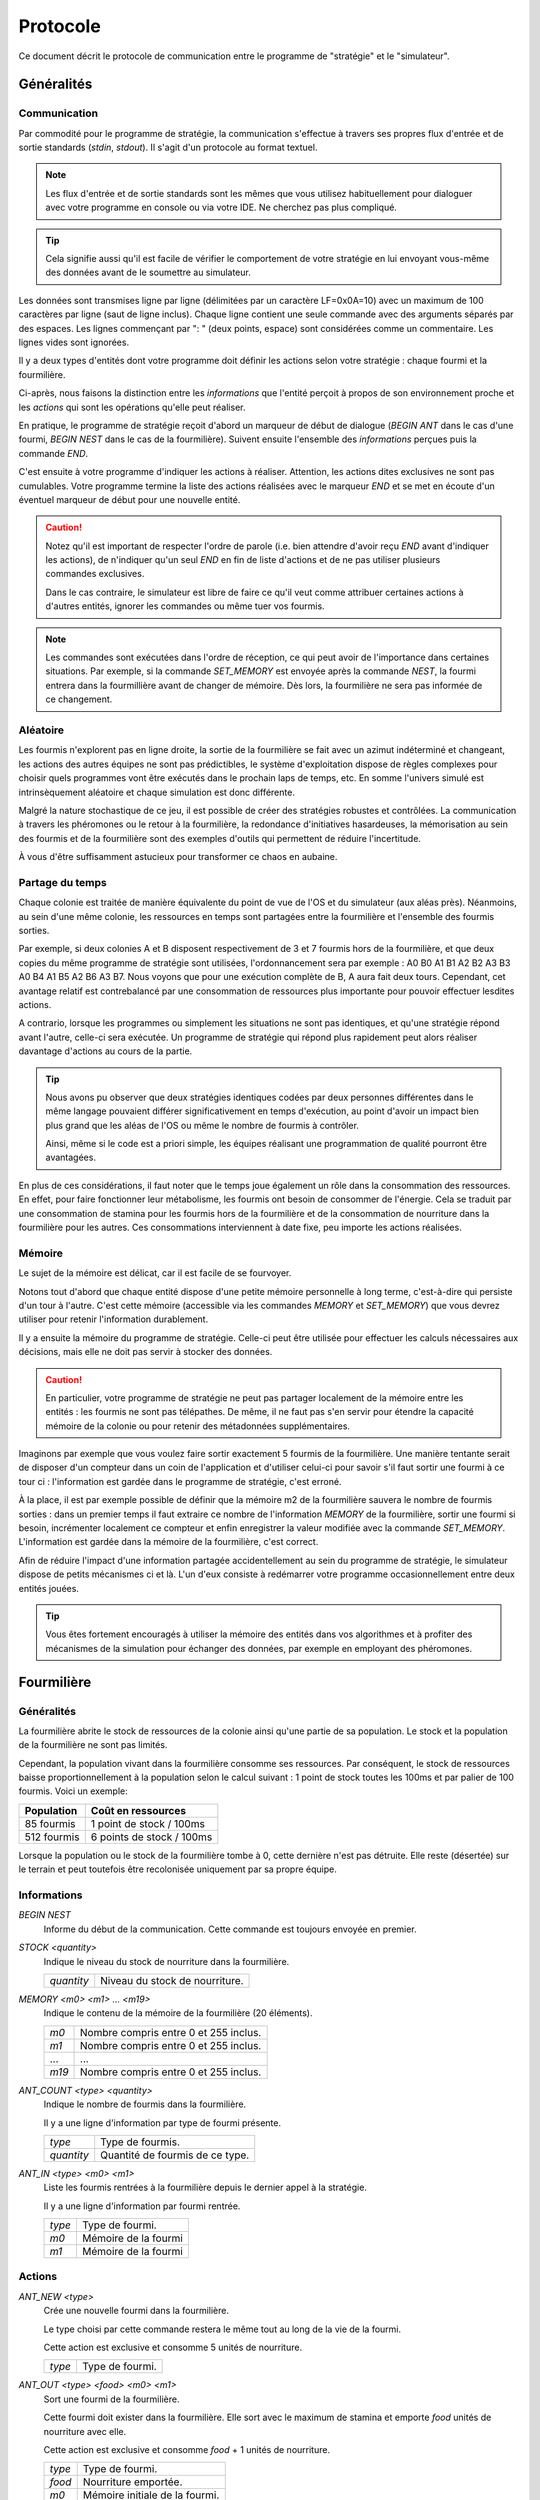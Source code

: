 =========
Protocole
=========

Ce document décrit le protocole de communication entre le programme de
"stratégie" et le "simulateur".

Généralités
===========

Communication
-------------

Par commodité pour le programme de stratégie, la communication s'effectue à
travers ses propres flux d'entrée et de sortie standards (`stdin`, `stdout`).
Il s'agit d'un protocole au format textuel.

.. NOTE::
   Les flux d'entrée et de sortie standards sont les mêmes que vous utilisez
   habituellement pour dialoguer avec votre programme en console ou via votre
   IDE. Ne cherchez pas plus compliqué.

.. TIP::
   Cela signifie aussi qu'il est facile de vérifier le comportement de votre
   stratégie en lui envoyant vous-même des données avant de le soumettre au
   simulateur.

Les données sont transmises ligne par ligne (délimitées par un caractère
LF=0x0A=10) avec un maximum de 100 caractères par ligne (saut de ligne inclus).
Chaque ligne contient une seule commande avec des arguments séparés par des
espaces. Les lignes commençant par ": " (deux points, espace) sont considérées
comme un commentaire.  Les lignes vides sont ignorées.

Il y a deux types d'entités dont votre programme doit définir les actions selon
votre stratégie : chaque fourmi et la fourmilière.

Ci-après, nous faisons la distinction entre les `informations` que l'entité
perçoit à propos de son environnement proche et les `actions` qui sont les
opérations qu'elle peut réaliser.

En pratique, le programme de stratégie reçoit d'abord un marqueur de début de
dialogue (`BEGIN ANT` dans le cas d'une fourmi, `BEGIN NEST` dans le cas de la
fourmilière). Suivent ensuite l'ensemble des `informations` perçues puis la
commande `END`.

C'est ensuite à votre programme d'indiquer les actions à réaliser. Attention,
les actions dites exclusives ne sont pas cumulables. Votre programme termine la
liste des actions réalisées avec le marqueur `END` et se met en écoute d'un
éventuel marqueur de début pour une nouvelle entité.

.. IMAGE:: _static/images/diagramme_UML.png
   :align: center

.. CAUTION::
   Notez qu'il est important de respecter l'ordre de parole (i.e. bien attendre
   d'avoir reçu `END` avant d'indiquer les actions), de n'indiquer qu'un seul
   `END` en fin de liste d'actions et de ne pas utiliser plusieurs commandes
   exclusives.
  
   Dans le cas contraire, le simulateur est libre de faire ce qu'il veut comme
   attribuer certaines actions à d'autres entités, ignorer les commandes ou même
   tuer vos fourmis.

.. NOTE::
   Les commandes sont exécutées dans l'ordre de réception, ce qui peut avoir de
   l'importance dans certaines situations. Par exemple, si la commande
   `SET_MEMORY` est envoyée après la commande `NEST`, la fourmi entrera dans la
   fourmillière avant de changer de mémoire. Dès lors, la fourmilière ne sera
   pas informée de ce changement.

Aléatoire
---------

Les fourmis n'explorent pas en ligne droite, la sortie de la fourmilière se
fait avec un azimut indéterminé et changeant, les actions des autres équipes ne
sont pas prédictibles, le système d'exploitation dispose de règles complexes
pour choisir quels programmes vont être exécutés dans le prochain laps de temps,
etc. En somme l'univers simulé est intrinsèquement aléatoire et chaque
simulation est donc différente.

Malgré la nature stochastique de ce jeu, il est possible de créer des stratégies
robustes et contrôlées. La communication à travers les phéromones ou le retour
à la fourmilière, la redondance d'initiatives hasardeuses, la mémorisation au
sein des fourmis et de la fourmilière sont des exemples d'outils qui permettent
de réduire l'incertitude.

À vous d'être suffisamment astucieux pour transformer ce chaos en aubaine.

Partage du temps
----------------

Chaque colonie est traitée de manière équivalente du point de vue de l'OS et du
simulateur (aux aléas près). Néanmoins, au sein d'une même colonie, les
ressources en temps sont partagées entre la fourmilière et l'ensemble des
fourmis sorties.

Par exemple, si deux colonies A et B disposent respectivement de 3 et 7 fourmis
hors de la fourmilière, et que deux copies du même programme de stratégie sont
utilisées, l'ordonnancement sera par exemple : A0 B0 A1 B1 A2 B2 A3 B3 A0 B4 A1
B5 A2 B6 A3 B7. Nous voyons que pour une exécution complète de B, A aura fait
deux tours. Cependant, cet avantage relatif est contrebalancé par une
consommation de ressources plus importante pour pouvoir effectuer lesdites
actions.

A contrario, lorsque les programmes ou simplement les situations ne sont pas
identiques, et qu'une stratégie répond avant l'autre, celle-ci sera exécutée.
Un programme de stratégie qui répond plus rapidement peut alors réaliser
davantage d'actions au cours de la partie.

.. TIP::
   Nous avons pu observer que deux stratégies identiques codées par deux
   personnes différentes dans le même langage pouvaient différer
   significativement en temps d'exécution, au point d'avoir un impact bien plus
   grand que les aléas de l'OS ou même le nombre de fourmis à contrôler.

   Ainsi, même si le code est a priori simple, les équipes réalisant une
   programmation de qualité pourront être avantagées.

En plus de ces considérations, il faut noter que le temps joue également un rôle
dans la consommation des ressources. En effet, pour faire fonctionner leur
métabolisme, les fourmis ont besoin de consommer de l'énergie. Cela se traduit
par une consommation de stamina pour les fourmis hors de la fourmilière et de la
consommation de nourriture dans la fourmilière pour les autres. Ces
consommations interviennent à date fixe, peu importe les actions réalisées.

Mémoire
-------

Le sujet de la mémoire est délicat, car il est facile de se fourvoyer.

Notons tout d'abord que chaque entité dispose d'une petite mémoire personnelle à
long terme, c'est-à-dire qui persiste d'un tour à l'autre. C'est cette mémoire
(accessible via les commandes `MEMORY` et `SET_MEMORY`) que vous devrez utiliser
pour retenir l'information durablement.

Il y a ensuite la mémoire du programme de stratégie. Celle-ci peut être utilisée
pour effectuer les calculs nécessaires aux décisions, mais elle ne doit pas
servir à stocker des données.

.. CAUTION::
  En particulier, votre programme de stratégie ne peut pas partager localement de
  la mémoire entre les entités : les fourmis ne sont pas télépathes. De même, il
  ne faut pas s'en servir pour étendre la capacité mémoire de la colonie ou pour
  retenir des métadonnées supplémentaires.

Imaginons par exemple que vous voulez faire sortir exactement 5 fourmis de la
fourmilière. Une manière tentante serait de disposer d'un compteur dans un coin
de l'application et d'utiliser celui-ci pour savoir s'il faut sortir une fourmi
à ce tour ci : l'information est gardée dans le programme de stratégie, c'est
erroné.

À la place, il est par exemple possible de définir que la mémoire m2 de la
fourmilière sauvera le nombre de fourmis sorties : dans un premier temps il faut
extraire ce nombre de l'information `MEMORY` de la fourmilière, sortir une
fourmi si besoin, incrémenter localement ce compteur et enfin enregistrer la
valeur modifiée avec la commande `SET_MEMORY`. L'information est gardée dans la
mémoire de la fourmilière, c'est correct.

Afin de réduire l'impact d'une information partagée accidentellement au sein du
programme de stratégie, le simulateur dispose de petits mécanismes ci et là.
L'un d'eux consiste à redémarrer votre programme occasionnellement entre deux
entités jouées.

.. TIP::
  Vous êtes fortement encouragés à utiliser la mémoire des entités dans vos
  algorithmes et à profiter des mécanismes de la simulation pour échanger des
  données, par exemple en employant des phéromones.

Fourmilière
============

Généralités
-----------

La fourmilière abrite le stock de ressources de la colonie ainsi qu'une partie
de sa population. Le stock et la population de la fourmilière ne sont pas
limités.

Cependant, la population vivant dans la fourmilière consomme ses ressources. Par
conséquent, le stock de ressources baisse proportionnellement à la population
selon le calcul suivant : 1 point de stock toutes les 100ms et par palier de 100
fourmis. Voici un exemple:

============== ================================================================
Population     Coût en ressources
============== ================================================================
85 fourmis     1 point de stock / 100ms
-------------- ----------------------------------------------------------------
512 fourmis    6 points de stock / 100ms
============== ================================================================

Lorsque la population ou le stock de la fourmilière tombe à 0, cette dernière
n'est pas détruite. Elle reste (désertée) sur le terrain et peut toutefois être
recolonisée uniquement par sa propre équipe.

Informations
------------

`BEGIN NEST`
  Informe du début de la communication. Cette commande est toujours envoyée en
  premier.

`STOCK <quantity>`
  Indique le niveau du stock de nourriture dans la fourmilière.

  ==========  ======
  `quantity`  Niveau du stock de nourriture.
  ==========  ======

`MEMORY <m0> <m1> ... <m19>`
  Indique le contenu de la mémoire de la fourmilière (20 éléments).

  =====  ======
  `m0`   Nombre compris entre 0 et 255 inclus.
  `m1`   Nombre compris entre 0 et 255 inclus.
  ...    ...
  `m19`  Nombre compris entre 0 et 255 inclus.
  =====  ======

`ANT_COUNT <type> <quantity>`
  Indique le nombre de fourmis dans la fourmilière.

  Il y a une ligne d'information par type de fourmi présente.

  ==========  ======
  `type`      Type de fourmis.
  `quantity`  Quantité de fourmis de ce type.
  ==========  ======

`ANT_IN <type> <m0> <m1>`
  Liste les fourmis rentrées à la fourmilière depuis le dernier appel à la
  stratégie.

  Il y a une ligne d'information par fourmi rentrée.

  ==========  ======
  `type`      Type de fourmi.
  `m0`        Mémoire de la fourmi
  `m1`        Mémoire de la fourmi
  ==========  ======

Actions
-------

`ANT_NEW <type>`
  Crée une nouvelle fourmi dans la fourmilière.

  Le type choisi par cette commande restera le même tout au long de la vie de la
  fourmi.

  Cette action est exclusive et consomme 5 unités de nourriture.

  ==========  ======
  `type`      Type de fourmi.
  ==========  ======

`ANT_OUT <type> <food> <m0> <m1>`
  Sort une fourmi de la fourmilière.

  Cette fourmi doit exister dans la fourmilière. Elle sort avec le maximum de
  stamina et emporte `food` unités de nourriture avec elle.

  Cette action est exclusive et consomme `food` + 1 unités de nourriture.

  ======  ======
  `type`  Type de fourmi.
  `food`  Nourriture emportée.
  `m0`    Mémoire initiale de la fourmi.
  `m1`    Mémoire initiale de la fourmi.
  ======  ======

`SET_MEMORY <m0> <m1> ... <m19>`
  Modifie la mémoire de la fourmilière.

  Cette action n'est pas exclusive et consomme 0 unité de nourriture.

  =====  ======
  `m0`   Nombre compris entre 0 et 255 inclus.
  `m1`   Nombre compris entre 0 et 255 inclus.
  ...    ...
  `m19`  Nombre compris entre 0 et 255 inclus.
  =====  ======

Fourmi
======

Généralités
-----------

Une fourmi est un agent mobile de la colonie. Elle dispose d'un niveau de
stamina (maximum 10000) qui détermine les actions qu'elle peut effectuer et
d'un stock de nourriture (maximum 1000) qu'elle transporte. Le stock de
nourriture peut être partiellement converti en stamina si besoin.

Les fourmis n'étant pas omniscientes, elles ont une perception limitée à leur
environnement proche. Nous distinguons les éléments à portée (`NEAR`, en dessous
de 3 pas) avec lesquels il est possible d'interagir (zone verte sur le schéma
ci-dessous), et les éléments qui sont seulement dans le champ visuel (`FAR`, en
dessous de 10 pas) avec lesquels il est seulement possible de s'orienter (zone
orange). Au-delà, la fourmi ignore ce qu'il se passe (zone blanche).

.. image:: _static/images/ant.png
   :align: center

Pour maintenir son métabolisme, chaque fourmi hors de la fourmilière  consomme 1
unité de stamina toutes les 100 millisecondes.

Les coûts des actions sont imputées avant que l'action ait lieu. Si le niveau de
stamina n'est pas suffisant, l'action n'est pas effectuée.

Informations
------------

`BEGIN ANT`
  Informe du début de la communication. Cette commande est toujours envoyée en
  premier.

`TYPE <type>`
  Type de fourmi. Ce type est défini par la fourmilière quand elle crée cette
  fourmi.

  ======  ======
  `type`  Nombre compris entre 0 et 255 inclus.
  ======  ======

`MEMORY <m0> <m1>`
  Indique le contenu de la mémoire de la fourmi.

  ====  ======
  `m0`  Nombre compris entre 0 et 255 inclus.
  `m1`  Nombre compris entre 0 et 255 inclus.
  ====  ======

`ATTACKED`
  Cette information n'est présente que si la fourmi s'est faite attaquer depuis
  le dernier appel à sa stratégie.

`STAMINA <quantity>`
  Indique le niveau d'endurance de la fourmi.

  ==========  ======
  `quantity`  Niveau d'endurance.
  ==========  ======

`STOCK <quantity>`
  Indique le niveau du stock de nourriture transporté par la fourmi.

  ==========  ======
  `quantity`  Niveau du stock de nourriture.
  ==========  ======

`SEE_PHEROMONE <id> <zone> <dist> <type> <persistance>`
  Indique la présence d'une phéromone à proximité.

  Les phéromones des équipes adverses ne sont pas listées.

  =============  ======
  `id`           Nombre temporaire utilisé pour faire référence à cet objet dans
                 les actions.
  -------------  ------
  `zone`         Zone d'interaction.

                 Prends les valeurs `FAR` ou `NEAR`.
  -------------  ------
  `dist`         Distance de 0 (très près) à 100 (le plus loin que la fourmi
                 perçoit)
  -------------  ------
  `type`         Type de phéromone détectée.

                 Ce type est défini par la fourmi ayant déposé la phéromone.
  -------------  ------
  `persistance`  Persistance (i.e. netteté du signal olfactif) de la phéromone.

                 Valeur allant de 100 (très récent) à 0 (sur le point de
                 disparaître)
  =============  ======

`SEE_ANT <id> <zone> <dist> <friend> <stamina>`
  Indique la présence d'une fourmi à proximité.

  =========  ======
  `id`       Nombre temporaire utilisé pour faire référence à cet objet dans les
             actions.
  ---------  ------
  `zone`     Zone d'interaction.

             Prends les valeurs `FAR` ou `NEAR`.
  ---------  ------
  `dist`     Distance de 0 (très près) à 100 (le plus loin que la fourmi
             perçoit)
  ---------  ------
  `friend`   Indique si la fourmi est de la même fourmilière.

             Prends les valeurs `FRIEND` ou `ENEMY`.
  ---------  ------
  `stamina`  Indique le niveau d'endurance de la fourmi.

             Nombre indiquant l'endurance restante.
  =========  ======

`SEE_NEST <id> <zone> <dist> <friend>`
  Indique la présence d'une fourmilière à proximité.

  ========  ======
  `id`      Nombre temporaire utilisé pour faire référence à cet objet dans les
            actions.
  --------  ------
  `zone`    Zone d'interaction.

            Prends les valeurs `FAR` ou `NEAR`.
  --------  ------
  `dist`    Distance de 0 (très près) à 100 (le plus loin que la fourmi perçoit)
  --------  ------
  `friend`  Indique si la fourmilière est celle de la fourmi.

            Prends les valeurs `FRIEND` ou `ENEMY`.
  ========  ======

`SEE_FOOD <id> <zone> <dist> <amount>`
  Indique la présence de nourriture à proximité.

  ========  ======
  `id`      Nombre temporaire utilisé pour faire référence à cet objet dans les
            actions.
  --------  ------
  `zone`    Zone d'interaction.

            Prends les valeurs `FAR` ou `NEAR`.
  --------  ------
  `dist`    Distance de 0 (très près) à 100 (le plus loin que la fourmi perçoit)
  --------  ------
  `amount`  Indique le niveau de nourriture.

            Nombre indiquant la quantité disponible restante.
  ========  ======

Actions
-------

`EXPLORE`
  Explore le terrain.

  La fourmi n'explore pas en ligne droite. Ci-dessous, un exemple de trace (et le log du
  moteur de jeu `est ici`_):

  .. image:: _static/images/trace_forever.png
    :align: center

  Cette action est exclusive et coûte 1 unité de stamina.

`TURN <angle>`
  Tourne sur soi-même.

  Cette action est exclusive et coûte 1 unité de stamina.

  =======  ======
  `angle`  Angle relatif en degrés (-180 à 180)
  =======  ======

`MOVE_TO <id>`
  Se dirige vers un objet visible.

  Cette action est exclusive et coûte 2 unités de stamina.

  ====  ======
  `id`  Identifiant de l'objet indiqué par `SEE_PHEROMONE`, `SEE_FOOD`,
        `SEE_ANT` ou `SEE_NEST`
  ====  ======

`PUT_PHEROMONE <type>`
  Dépose une nouvelle phéromone.

  Cette action est exclusive et coûte 3 unités de stamina.

  ======  ======
  `type`  Type de phéromone (0 à 1023)
  ======  ======

`CHANGE_PHEROMONE <id> <type>`
  Modifie le type d'une phéromone existante.

  La phéromone doit être dans le champ d'action (`NEAR`). Elle n'est pas
  rechargée à cette occasion.

  Cette action est exclusive et coûte 2 unités de stamina.

  ======  ======
  `id`    Identifiant de l'objet indiqué par `SEE_PHEROMONE`
  `type`  Type de phéromone (0 à 1023)
  ======  ======

`RECHARGE_PHEROMONE <id>`
  Recharge une phéromone existante.

  La phéromone doit être dans le champ d'action (`NEAR`).

  Cette action est exclusive et coûte 1 unité de stamina.

  ======  ======
  `id`    Identifiant de l'objet indiqué par `SEE_PHEROMONE`
  ======  ======

`COLLECT <id> <quantity>`
  Collecte de la nourriture.

  La source de nourriture doit être dans le champ d'action (`NEAR`). La quantité
  effectivement collectée est le minimum entre :

  - la quantité demandée,
  - la quantité restante dans la source de nourriture,
  - ce que peut encore collecter la fourmi.

  N'oubliez pas que certaines sources de nourriture peuvent se tarir si la
  totalité de leurs ressources est consommée.

  Cette action est exclusive et coûte 4 unités de stamina.

  ==========  ======
  `id`        Identifiant de l'objet indiqué par `SEE_FOOD`
  `quantity`  Quantité à prendre (limité par la capacité restante)
  ==========  ======

`DO_TROPHALLAXIS <id> <quantity>`
  Effectue une trophallaxie avec une autre fourmi.

  La fourmi avec qui l'échange est fait doit être dans le champ d'action
  (`NEAR`). La fourmi effectuant l'action perd du stock de nourriture, la fourmi
  qui reçoit l'action en gagne. Si l'échange contient plus de quantité que la
  fourmi ne peut en recevoir, l'excédant est perdu.

  Cette action est exclusive et coûte `quantity` unités de stamina.

  ==========  ======
  `id`        Identifiant de l'objet indiqué par `SEE_ANT`
  `quantity`  Quantité à donner
  ==========  ======

`EAT <quantity>`
  Mange.

  Cette action est exclusive et consomme `quantity` unités de nourriture. Elle
  recharge de 10 × `quantity` unités de stamina dans la limite des capacités de
  la fourmi.

  ==========  ======
  `quantity`  Quantité de nourriture consommée.
  ==========  ======

`NEST <id>`
  Rentre dans la fourmilière.

  La fourmilière doit être dans le champ d'action (`NEAR`) et être de la même
  équipe que la fourmi. La mémoire et le stock de nourriture sont transférés à
  la fourmilière.

  Cette action est exclusive et coûte 2 unités de stamina.

  ====  ======
  `id`  Identifiant de l'objet indiqué par `SEE_NEST`
  ====  ======

`ATTACK <id> <force>`
  Attaque une autre fourmi.

  La fourmi attaquée doit être dans le champ d'action (`NEAR`).

  Cette action est exclusive, le coût en stamina et les dégâts infligés à la
  stamina de la fourmi attaquée sont définis dans le tableau ci-dessous.

  =====  ====  ======
  Force  Coût  Dégâts
  =====  ====  ======
  1      1     1
  2      2     3
  3      3     5
  4      4     9
  5      5     13
  =====  ====  ======

  =======  ======
  `id`     Identifiant de l'objet indiqué par `SEE_ANT`
  `force`  Force appliquée (voir tableau ci-dessus)
  =======  ======

`SUICIDE`
  Suicide la fourmi

  Cette action n'est pas exclusive et coûte 0 unité de stamina.

`SET_MEMORY <m0> <m1>`
  Modifie la mémoire de la fourmi.

  Cette action n'est pas exclusive et coûte 0 unité de stamina.

  ====  ======
  `m0`  Nombre compris entre 0 et 255 inclus.
  `m1`  Nombre compris entre 0 et 255 inclus.
  ====  ======

.. _est ici: _static/logs/log_explore.txt
